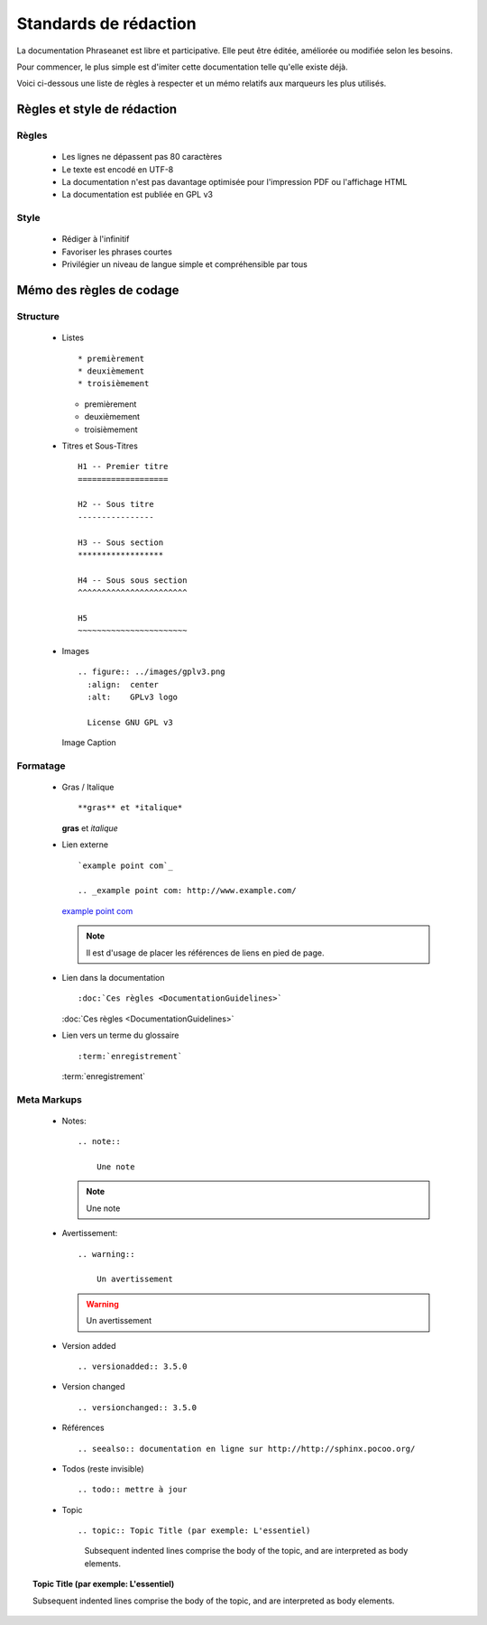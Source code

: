 Standards de rédaction
======================

La documentation Phraseanet est libre et participative. Elle peut être éditée,
améliorée ou modifiée selon les besoins.

Pour commencer, le plus simple est d'imiter cette documentation telle qu'elle
existe déjà.

Voici ci-dessous une liste de règles à respecter et un mémo relatifs aux
marqueurs les plus utilisés.

Règles et style de rédaction
----------------------------

Règles
******

  * Les lignes ne dépassent pas 80 caractères
  * Le texte est encodé en UTF-8
  * La documentation n'est pas davantage optimisée pour l'impression PDF ou l'affichage HTML
  * La documentation est publiée en GPL v3

Style
*****

  * Rédiger à l'infinitif
  * Favoriser les phrases courtes
  * Privilégier un niveau de langue simple et compréhensible par tous

Mémo des règles de codage
-------------------------

Structure
*********

  * Listes ::

    * premièrement
    * deuxièmement
    * troisièmement

    * premièrement
    * deuxièmement
    * troisièmement

  * Titres et Sous-Titres ::

      H1 -- Premier titre
      ===================

      H2 -- Sous titre
      ----------------

      H3 -- Sous section
      ******************

      H4 -- Sous sous section
      ^^^^^^^^^^^^^^^^^^^^^^^

      H5
      ~~~~~~~~~~~~~~~~~~~~~~~

  * Images ::

      .. figure:: ../images/gplv3.png
        :align:  center
        :alt:    GPLv3 logo

        License GNU GPL v3

    .. figure:: ../images/gplv3.png
      :align:  center
      :alt:    GPLv3 logo

      Image Caption

Formatage
*********

  * Gras / Italique ::

    **gras** et *italique*

    **gras** et *italique*

  * Lien externe ::

        `example point com`_

        .. _example point com: http://www.example.com/

    `example point com`_

    .. _example point com: http://www.example.com/

    .. note::

        Il est d'usage de placer les références de liens en pied de page.

  * Lien dans la documentation ::

    :doc:`Ces règles <DocumentationGuidelines>`

    :doc:`Ces règles <DocumentationGuidelines>`

  * Lien vers un terme du glossaire ::

    :term:`enregistrement`

    :term:`enregistrement`

Meta Markups
************

  * Notes::

        .. note::

            Une note

    .. note::

        Une note

  * Avertissement::

        .. warning::

            Un avertissement

    .. warning::

        Un avertissement

  * Version added ::

    .. versionadded:: 3.5.0

    .. versionadded:: 3.5.0

  * Version changed ::

    .. versionchanged:: 3.5.0

    .. versionchanged:: 3.5.0

  * Références ::

    .. seealso:: documentation en ligne sur http://http://sphinx.pocoo.org/

    .. seealso:: documentation en ligne sur http://http://sphinx.pocoo.org/

  * Todos (reste invisible) ::

    .. todo:: mettre à jour

    .. todo:: mettre à jour

  * Topic  ::

    .. topic:: Topic Title (par exemple: L'essentiel)

        Subsequent indented lines comprise
        the body of the topic, and are
        interpreted as body elements.

.. topic:: Topic Title (par exemple: L'essentiel)

    Subsequent indented lines comprise
    the body of the topic, and are
    interpreted as body elements.
